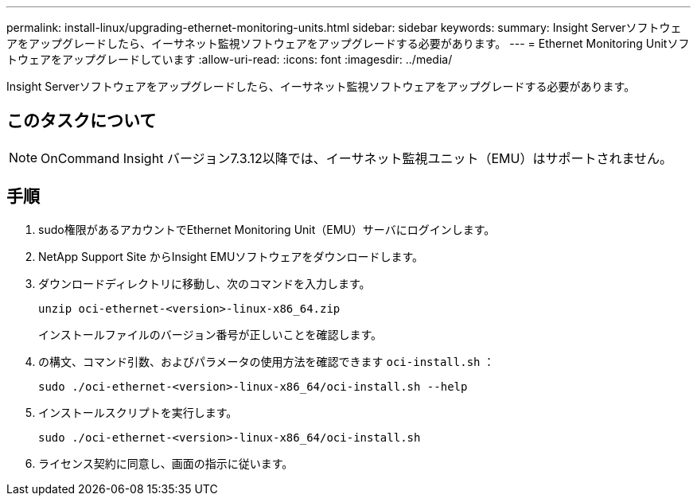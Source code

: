 ---
permalink: install-linux/upgrading-ethernet-monitoring-units.html 
sidebar: sidebar 
keywords:  
summary: Insight Serverソフトウェアをアップグレードしたら、イーサネット監視ソフトウェアをアップグレードする必要があります。 
---
= Ethernet Monitoring Unitソフトウェアをアップグレードしています
:allow-uri-read: 
:icons: font
:imagesdir: ../media/


[role="lead"]
Insight Serverソフトウェアをアップグレードしたら、イーサネット監視ソフトウェアをアップグレードする必要があります。



== このタスクについて

[NOTE]
====
OnCommand Insight バージョン7.3.12以降では、イーサネット監視ユニット（EMU）はサポートされません。

====


== 手順

. sudo権限があるアカウントでEthernet Monitoring Unit（EMU）サーバにログインします。
. NetApp Support Site からInsight EMUソフトウェアをダウンロードします。
. ダウンロードディレクトリに移動し、次のコマンドを入力します。
+
`unzip oci-ethernet-<version>-linux-x86_64.zip`

+
インストールファイルのバージョン番号が正しいことを確認します。

. の構文、コマンド引数、およびパラメータの使用方法を確認できます `oci-install.sh` ：
+
`sudo ./oci-ethernet-<version>-linux-x86_64/oci-install.sh --help`

. インストールスクリプトを実行します。
+
`sudo ./oci-ethernet-<version>-linux-x86_64/oci-install.sh`

. ライセンス契約に同意し、画面の指示に従います。


